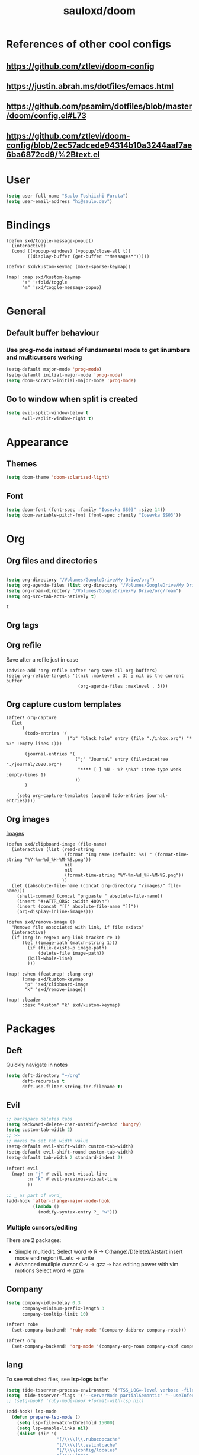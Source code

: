 #+TITLE: sauloxd/doom
#+STARTUP: content 

* References of other cool configs
** https://github.com/ztlevi/doom-config
** https://justin.abrah.ms/dotfiles/emacs.html
** https://github.com/psamim/dotfiles/blob/master/doom/config.el#L73
** https://github.com/ztlevi/doom-config/blob/2ec57adcede94314b10a3244aaf7ae6ba6872cd9/%2Btext.el

* User
#+begin_src emacs-lisp
(setq user-full-name "Saulo Toshiichi Furuta")
(setq user-email-address "hi@saulo.dev")
#+end_src

#+RESULTS:
: hi@saulo.dev

* Bindings
#+begin_src elisp
(defun sxd/toggle-message-popup()
  (interactive)
  (cond ((+popup-windows) (+popup/close-all t))
        ((display-buffer (get-buffer "*Messages*")))))

(defvar sxd/kustom-keymap (make-sparse-keymap))

(map! :map sxd/kustom-keymap
      "a" '+fold/toggle
      "m" 'sxd/toggle-message-popup)
#+end_src

#+RESULTS:

* General
** Default buffer behaviour
*** Use prog-mode instead of fundamental mode to get linumbers and multicursors working
#+BEGIN_SRC emacs-lisp
(setq-default major-mode 'prog-mode)
(setq-default initial-major-mode 'prog-mode)
(setq doom-scratch-initial-major-mode 'prog-mode)
#+END_SRC

#+RESULTS:
: prog-mode

** Go to window when split is created
#+begin_src emacs-lisp
(setq evil-split-window-below t
      evil-vsplit-window-right t)

#+end_src

#+RESULTS:
: t

* Appearance
** Themes
#+BEGIN_SRC emacs-lisp
(setq doom-theme 'doom-solarized-light)
#+END_SRC

#+RESULTS:

** Font
#+BEGIN_SRC emacs-lisp
(setq doom-font (font-spec :family "Iosevka SS03" :size 14))
(setq doom-variable-pitch-font (font-spec :family "Iosevka SS03"))
#+END_SRC

#+RESULTS:
: #<font-spec nil nil Iosevka\ SS03 nil nil nil nil nil nil nil nil nil nil>

* Org
** Org files and directories
#+name: org_variables
#+BEGIN_SRC emacs-lisp

(setq org-directory "/Volumes/GoogleDrive/My Drive/org")
(setq org-agenda-files (list org-directory "/Volumes/GoogleDrive/My Drive/org/roam" "/Volumes/GoogleDrive/My Drive/org/journal"))
(setq org-roam-directory "/Volumes/GoogleDrive/My Drive/org/roam")
(setq org-src-tab-acts-natively t)
#+END_SRC

#+RESULTS: org_variables
: t

** Org tags
** Org refile
Save after a refile just in case
#+begin_src elisp
(advice-add 'org-refile :after 'org-save-all-org-buffers)
(setq org-refile-targets '((nil :maxlevel . 3) ; nil is the current buffer
                           (org-agenda-files :maxlevel . 3)))
#+end_src

#+RESULTS:
: ((nil :maxlevel . 3) (org-agenda-files :maxlevel . 3))

** Org capture custom templates
#+begin_src elisp
(after! org-capture
  (let
      (
       (todo-entries '(
                       ("b" "black hole" entry (file "./inbox.org") "* %?" :empty-lines 1)))

       (journal-entries '(
                          ("j" "Journal" entry (file+datetree "./journal/2020.org")
                           "**** [ ] %U - %? \n%a" :tree-type week :empty-lines 1)
                          ))
       )

    (setq org-capture-templates (append todo-entries journal-entries))))
#+end_src

#+RESULTS:
| l  | Learning |       |                                        |           |
| lr | Ruby     | entry | (file+headline ./learn/ruby.org Inbox) | * Ruby %U |

** Org images
[[file:../org/roam/20201110222725-images.org][Images]]
#+begin_src elisp
(defun sxd/clipboard-image (file-name)
  (interactive (list (read-string
                      (format "Img name (default: %s) " (format-time-string "%Y-%m-%d_%H-%M-%S.png"))
                      nil
                      nil
                      (format-time-string "%Y-%m-%d_%H-%M-%S.png"))
                     ))
  (let ((absolute-file-name (concat org-directory "/images/" file-name)))
    (shell-command (concat "pngpaste " absolute-file-name))
    (insert "#+ATTR_ORG: :width 400\n")
    (insert (concat "[[" absolute-file-name "]]"))
    (org-display-inline-images)))

(defun sxd/remove-image ()
  "Remove file associated with link, if file exists"
  (interactive)
  (if (org-in-regexp org-link-bracket-re 1)
      (let ((image-path (match-string 1)))
        (if (file-exists-p image-path)
            (delete-file image-path))
        (kill-whole-line)
        )))

(map! :when (featurep! :lang org)
      (:map sxd/kustom-keymap
       "p" 'sxd/clipboard-image
       "k" 'sxd/remove-image))

(map! :leader
      :desc "Kustom" "k" sxd/kustom-keymap)
#+end_src


* Packages
** Deft
Quickly navigate in notes
#+BEGIN_SRC emacs-lisp
(setq deft-directory "~/org"
      deft-recursive t
      deft-use-filter-string-for-filename t)
#+END_SRC

** Evil
#+BEGIN_SRC emacs-lisp
;; backspace deletes tabs
(setq backward-delete-char-untabify-method 'hungry)
(setq custom-tab-width 2)
;; >>
;; moves to set tab width value
(setq-default evil-shift-width custom-tab-width)
(setq-default evil-shift-round custom-tab-width)
(setq-default tab-width 2 standard-indent 2)

(after! evil
  (map! :n "j" #'evil-next-visual-line
        :n "k" #'evil-previous-visual-line
        ))

;; _ as part of word_
(add-hook 'after-change-major-mode-hook
          (lambda ()
            (modify-syntax-entry ?_ "w")))
#+END_SRC

*** Multiple cursors/editing
There are 2 packages:
- Simple multiedit. Select word -> R -> C(hange)/D(elete)/A(start insert mode end region)/I...etc -> write
- Advanced mutliple cursor
  C-v -> gzz -> has editing power with vim motions
  Select word -> gzm

** Company
#+BEGIN_SRC emacs-lisp
(setq company-idle-delay 0.3
      company-minimum-prefix-length 3
      company-tooltip-limit 10)

(after! robe
  (set-company-backend! 'ruby-mode '(company-dabbrev company-robe)))

(after! org
  (set-company-backend! 'org-mode '(company-org-roam company-capf company-dabbrev company-yasnippet company-ispell)))
#+END_SRC

** lang
To see wat  ched files, see *lsp-logs* buffer
#+begin_src emacs-lisp
  (setq tide-tsserver-process-environment '("TSS_LOG=-level verbose -file /tmp/tss.log"))
  (setq  tide-tsserver-flags '("--serverMode partialSemantic" "--useInferredProjectPerProjectRoot"))
  ;; (setq-hook! 'ruby-mode-hook +format-with-lsp nil)

  (add-hook! lsp-mode
    (defun prepare-lsp-mode ()
      (setq lsp-file-watch-threshold 15000)
      (setq lsp-enable-links nil)
      (dolist (dir '(
                     "[/\\\\]\\.rubocopcache"
                     "[/\\\\]\\.eslintcache"
                     "[/\\\\]config/locales"
                     "[/\\\\]tmp"
                     "[/\\\\].useless"
                     "[/\\\\]cypress/videos"
                     "[/\\\\]cypress/fixtures"
                     "[/\\\\]cypress/screenshots"
                     "[/\\\\]__snapshots__"
                     "[/\\\\]log"
                     "[/\\\\].bundle"

                     "[/\\\\]spec/"
                     "[/\\\\]app/"

                     ))
        (push dir lsp-file-watch-ignored))
      ))
#+end_src

#+RESULTS:
| +lsp-display-guessed-project-root-h | +lsp-optimization-mode | +lookup--init-lsp-mode-handlers-h | do-something |

** Flycheck
*** only check syntax on save
#+BEGIN_SRC emacs-lisp
(after! flycheck
  (setq flycheck-check-syntax-automatically '(mode-enabled save))
  (setq-default flycheck-disabled-checkers '(ruby-reek))
  (setq flycheck-disabled-checkers '(ruby-reek)))
#+END_SRC

** Magit
#+BEGIN_SRC emacs-lisp
(after! magit
  (setq git-commit-summary-max-length 300))
#+END_SRC

#+RESULTS:
: 300
  
** Which-key
#+begin_src emacs-lisp
(setq which-key-idle-delay 0.5)
#+end_src

#+RESULTS:
: 0.5

** neotree
#+begin_src elisp
(defun sxd/split-v-and-window-resize(&rest args)
  (apply 'neo-open-file-vertical-split args)
  (balance-windows))

(after! neotree
  (map! :map neotree-mode-map
        :m "h"   #'+neotree/collapse-or-up
        :m "l"   #'+neotree/expand-or-open
        :n "J"   #'neotree-select-next-sibling-node
        :n "K"   #'neotree-select-previous-sibling-node
        :n "H"   #'neotree-select-up-node
        :n "L"   #'neotree-select-down-node
        :n "v"   (neotree-make-executor :file-fn 'sxd/split-v-and-window-resize)))
#+end_src

#+RESULTS:

* TEMP FIXES
*** MacOS flickering
#+BEGIN_SRC emacs-lisp
(add-to-list 'default-frame-alist '(inhibit-double-buffering . t))
#+END_SRC

#+RESULTS:
: ((inhibit-double-buffering . t) (right-divider-width . 1) (bottom-divider-width . 1) (vertical-scroll-bars) (tool-bar-lines . 0) (menu-bar-lines . 0) (left-fringe . 4) (right-fringe . 4))
